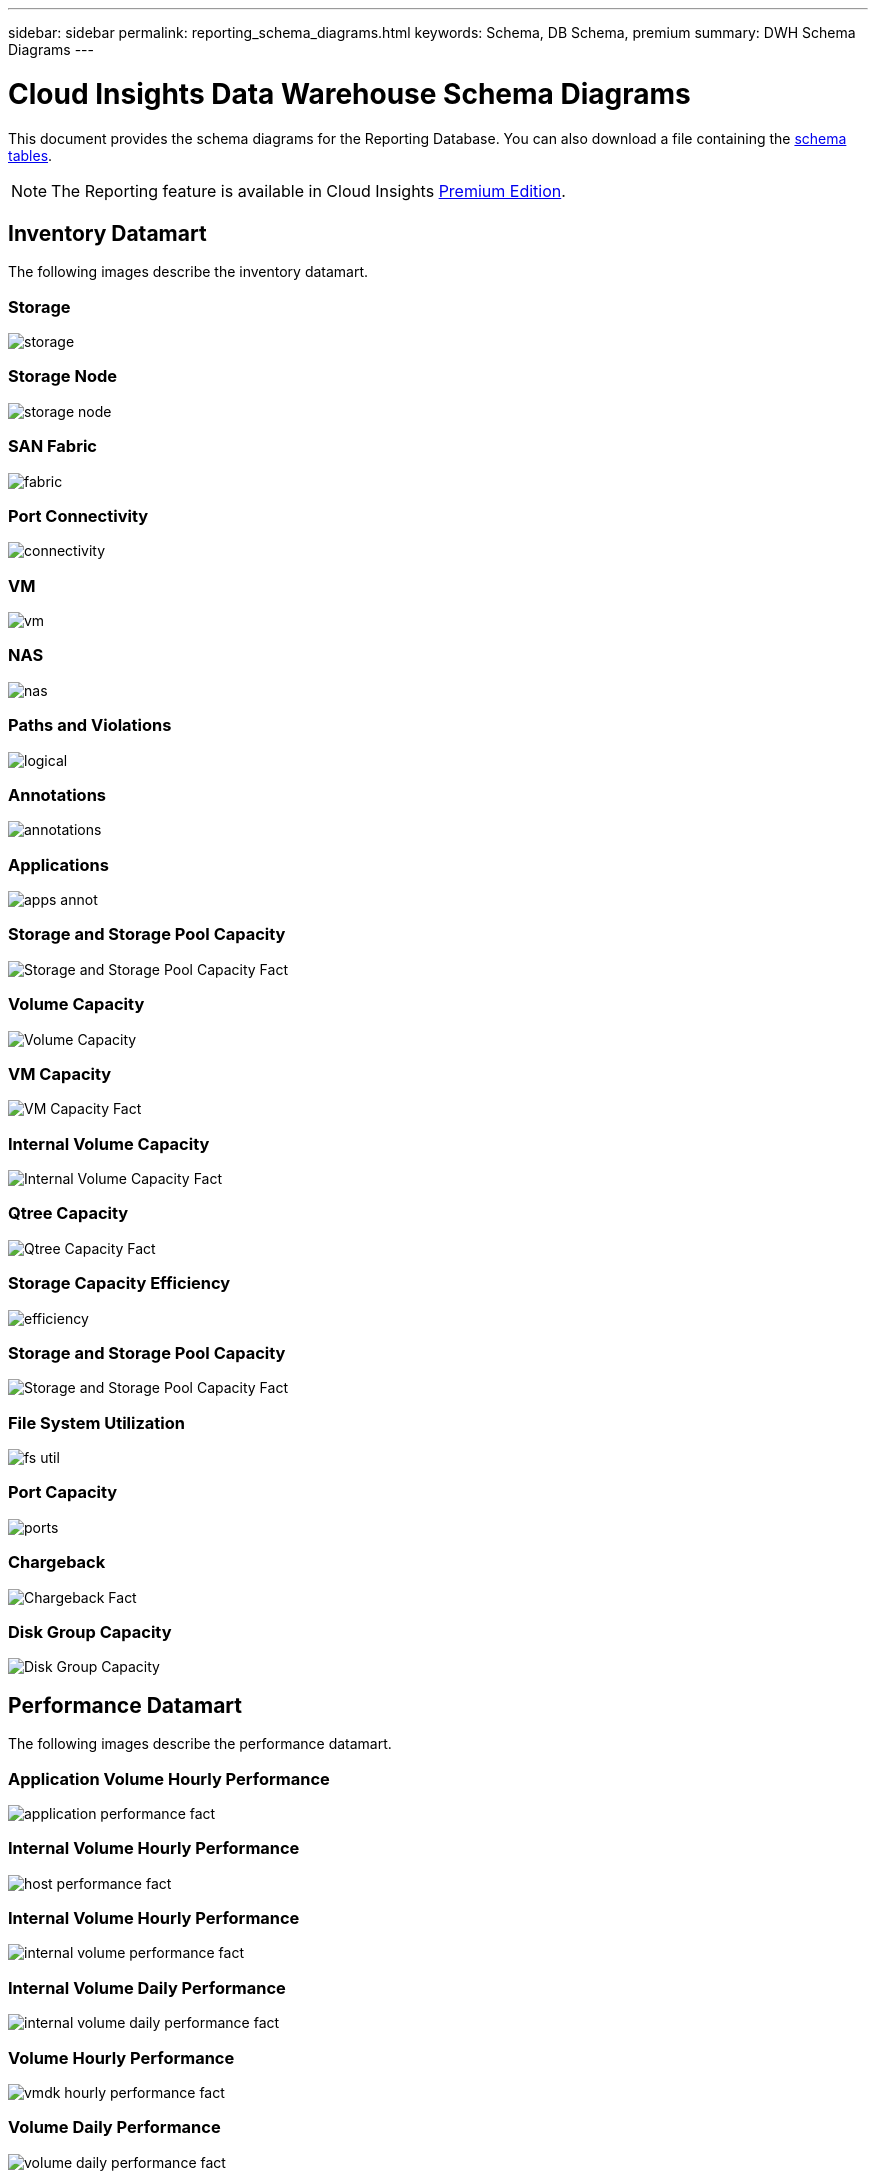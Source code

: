 ---
sidebar: sidebar
permalink: reporting_schema_diagrams.html
keywords: Schema, DB Schema, premium
summary: DWH Schema Diagrams
---

= Cloud Insights Data Warehouse Schema Diagrams

:toc: macro
:hardbreaks:
:toclevekls: 2
:nofooter:
:icons: font
:linkattrs:
:imagesdir: ./media/


[.lead]

This document provides the schema diagrams for the Reporting Database. You can also download a file containing the link:ci_reporting_database_schema.pdf[schema tables].

NOTE: The Reporting feature is available in Cloud Insights link:concept_subscribing_to_cloud_insights.html[Premium Edition]. 

//The schema diagrams are organized by

== Inventory Datamart

The following images describe the inventory datamart.

=== Storage

image:storage.png[]

=== Storage Node

image:storage_node.png[]

=== SAN Fabric

image:fabric.png[]

=== Port Connectivity

image:connectivity.png[]

=== VM

image:vm.png[]

=== NAS

image:nas.png[]

=== Paths and Violations

image:logical.png[]

=== Annotations

image:annotations.png[]

=== Applications

image:apps_annot.png[]

=== Storage and Storage Pool Capacity

image:Storage_and_Storage_Pool_Capacity_Fact.png[]

=== Volume Capacity 

image:Volume_Capacity.png[]

=== VM Capacity 

image:VM_Capacity_Fact.png[]

=== Internal Volume Capacity 

image:Internal_Volume_Capacity_Fact.png[]

=== Qtree Capacity 

image:Qtree_Capacity_Fact.png[]

=== Storage Capacity Efficiency 

image:efficiency.png[]

=== Storage and Storage Pool Capacity 

image:Storage_and_Storage_Pool_Capacity_Fact.png[]

=== File System Utilization

image:fs_util.png[]

=== Port Capacity

image:ports.png[]

=== Chargeback 

image:Chargeback_Fact.png[]

=== Disk Group Capacity 

image:Disk_Group_Capacity.png[]


== Performance Datamart

The following images describe the performance datamart.

=== Application Volume Hourly Performance

image:application_performance_fact.png[]

=== Internal Volume Hourly Performance

image:host_performance_fact.png[]

=== Internal Volume Hourly Performance

image:internal_volume_performance_fact.png[]

=== Internal Volume Daily Performance

image:internal_volume_daily_performance_fact.png[]


=== Volume Hourly Performance 

image:vmdk_hourly_performance_fact.png[]

=== Volume Daily Performance 

image:volume_daily_performance_fact.png[]


=== Qtree Daily Performance 

image:QtreeDailyPerformanceFact.png[]


=== Switch Hourly Performance for Host

image:switch_performance_for_host_hourly_fact.png[]

=== Switch Hourly Performance for Port

image:switch_performance_for_port_hourly_fact.png[]

=== Switch Hourly Performance for Storage 

image:switch_performance_for_storage_hourly_fact.png[]


=== Switch Hourly Performance for Tape 

image:switch_performance_for_tape_hourly_fact.png[]

=== VM Performance

image:vm_hourly_performance_fact.png[]

=== VM Daily Performance for Host 

image:vm_daily_performance_fact.png[]

=== VM Hourly Performance for Host

image:vm_hourly_performance_fact.png[]


=== VM Daily Performance for Host

image:vm_daily_performance_fact.png[]

=== VM Hourly Performance for Host

image:vm_hourly_performance_fact.png[]

=== VMDK Daily Performance

image:vmdk_daily_performance_fact.png[]

=== VMDK Hourly Performance

image:vmdk_hourly_performance_fact.png[]

//=== Storage Node Daily Performance

//image:storage_node_daily_performance_fact.jpg[]

=== Storage Node Hourly Performance

image:storage_node_hourly_performance_fact.png[]

=== Disk Daily Performance

image:disk_daily_performance_fact.png[]

=== Disk Hourly Performance

image:disk_hourly_performance_fact.png[]



